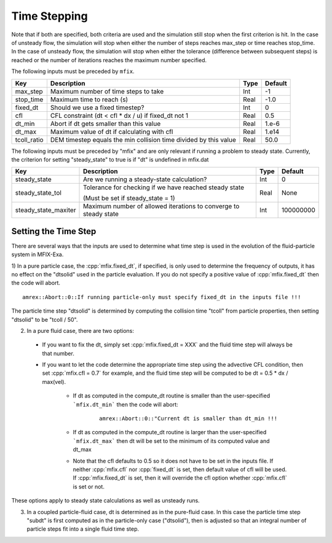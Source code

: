 .. sec:InputsTimeStepping:

Time Stepping
=============

Note that if both are specified, both criteria
are used and the simulation still stop when the first criterion is hit.  In the case of unsteady flow,
the simulation will stop when either the number of steps reaches max_step or time reaches stop_time.
In the case of unsteady flow, the simulation will stop when either the tolerance (difference between
subsequent steps) is reached or the number of iterations reaches the maximum number specified.

The following inputs must be preceded by ``mfix``. 

+----------------------+-----------------------------------------------------------------------+-------------+--------------+
| Key                  | Description                                                           |   Type      | Default      |
+======================+=======================================================================+=============+==============+
| max_step             | Maximum number of time steps to take                                  |    Int      |  -1          |
+----------------------+-----------------------------------------------------------------------+-------------+--------------+
| stop_time            | Maximum time to reach (s)                                             |    Real     | -1.0         |
+----------------------+-----------------------------------------------------------------------+-------------+--------------+
| fixed_dt             | Should we use a fixed timestep?                                       |    Int      |   0          |
+----------------------+-----------------------------------------------------------------------+-------------+--------------+
| cfl                  | CFL constraint (dt < cfl * dx / u) if fixed_dt not 1                  |    Real     |   0.5        |
+----------------------+-----------------------------------------------------------------------+-------------+--------------+
| dt_min               | Abort if dt gets smaller than this value                              |    Real     |  1.e-6       |
+----------------------+-----------------------------------------------------------------------+-------------+--------------+
| dt_max               | Maximum value of dt if calculating with cfl                           |    Real     |  1.e14       |
+----------------------+-----------------------------------------------------------------------+-------------+--------------+
| tcoll_ratio          | DEM timestep equals the min collision time divided by this value      |    Real     |   50.0       |
+----------------------+-----------------------------------------------------------------------+-------------+--------------+

The following inputs must be preceded by "mfix" and are only relevant if running a problem to steady state.
Currently, the criterion for setting "steady_state" to true is if "dt" is undefined in mfix.dat

+-----------------------+-----------------------------------------------------------------------+-------------+------------+
| Key                   | Description                                                           |   Type      | Default    |
+=======================+=======================================================================+=============+============+
| steady_state          | Are we running a steady-state calculation?                            |   Int       | 0          |
+-----------------------+-----------------------------------------------------------------------+-------------+------------+
| steady_state_tol      | Tolerance for checking if we have reached steady state                |   Real      | None       |
|                       |                                                                       |             |            |
|                       | (Must be set if steady_state = 1)                                     |             |            |
+-----------------------+-----------------------------------------------------------------------+-------------+------------+
| steady_state_maxiter  | Maximum number of allowed iterations to converge to steady state      |   Int       | 100000000  |
+-----------------------+-----------------------------------------------------------------------+-------------+------------+

Setting the Time Step
---------------------

There are several ways that the inputs are used to determine what time step
is used in the evolution of the fluid-particle system in MFIX-Exa.

1) In a pure particle case, the :cpp:`mfix.fixed_dt`, if specified, is only used to determine the frequency
of outputs, it has no effect on the "dtsolid" used in the particle evaluation. If you do not specify a positive
value of :cpp:`mfix.fixed_dt` then the code will abort.

.. highlight:: c++

::

    amrex::Abort::0::If running particle-only must specify fixed_dt in the inputs file !!!

The particle time step "dtsolid" is determined by computing the collision time "tcoll" from particle properties,
then setting "dtsolid" to be "tcoll / 50".

2) In a pure fluid case, there are two options:

  * If you want to fix the dt, simply set :cpp:`mfix.fixed_dt = XXX` and the fluid time
    step will always be that number.

  * If you want to let the code determine the appropriate time step using the advective CFL
    condition, then set :cpp:`mfix.cfl = 0.7` for example, and the fluid time step will
    be computed to be dt = 0.5 * dx / max(vel).

      * If dt as computed in the compute_dt routine is smaller than the user-specified
        ```mfix.dt_min``` then the code will abort:

         .. highlight:: c++

         ::

             amrex::Abort::0::"Current dt is smaller than dt_min !!!

      * If dt as computed in the compute_dt routine is larger than the user-specified
        ```mfix.dt_max``` then dt will be set to the minimum of its computed value and dt_max

      * Note that the cfl defaults to 0.5 so it does not have to be set in the inputs file. If neither
        :cpp:`mfix.cfl` nor :cpp:`fixed_dt` is set, then default value of cfl will be used.
        If :cpp:`mfix.fixed_dt` is set, then it will override the cfl option whether
        :cpp:`mfix.cfl` is set or not.

These options apply to steady state calculations as well as unsteady runs.

3) In a coupled particle-fluid case, dt is determined as in the pure-fluid case.  In this case
   the particle time step "subdt" is first computed as in the particle-only case ("dtsolid"),
   then is adjusted so that an integral number of particle steps fit into a single fluid time step.
